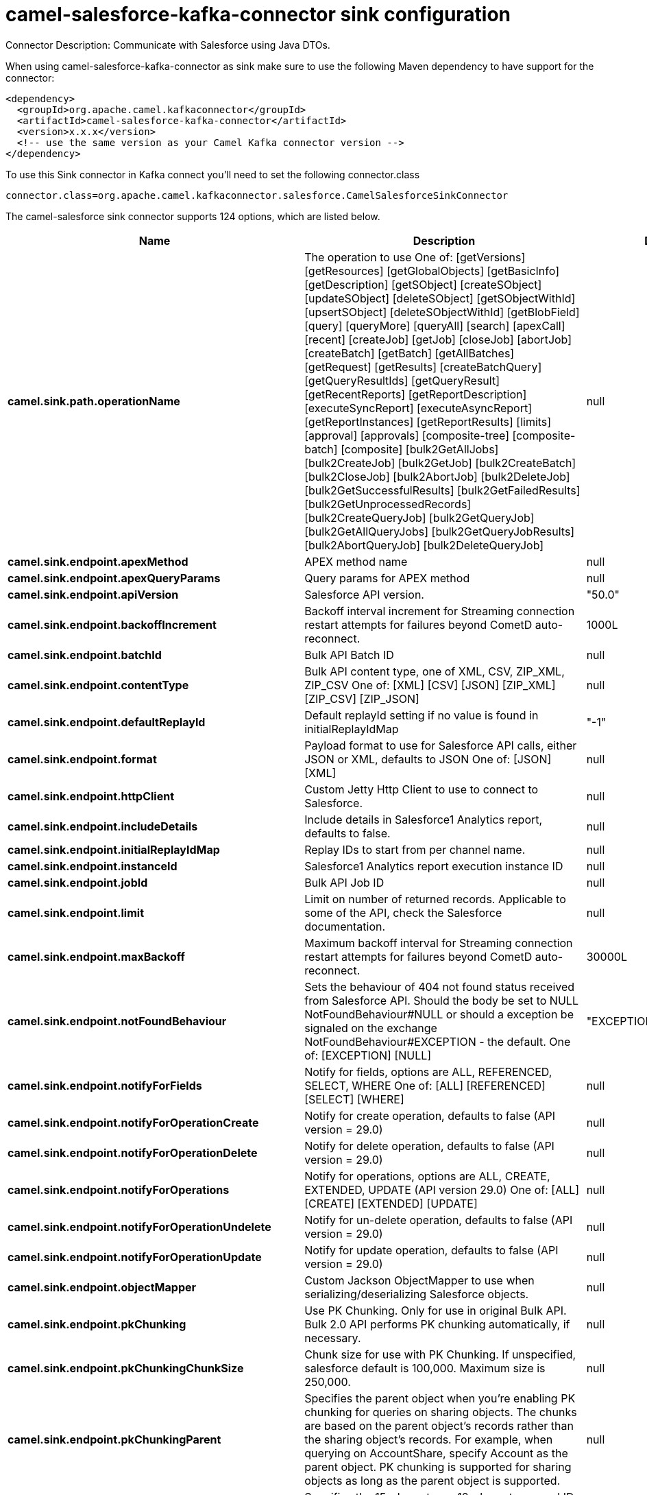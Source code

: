 // kafka-connector options: START
[[camel-salesforce-kafka-connector-sink]]
= camel-salesforce-kafka-connector sink configuration

Connector Description: Communicate with Salesforce using Java DTOs.

When using camel-salesforce-kafka-connector as sink make sure to use the following Maven dependency to have support for the connector:

[source,xml]
----
<dependency>
  <groupId>org.apache.camel.kafkaconnector</groupId>
  <artifactId>camel-salesforce-kafka-connector</artifactId>
  <version>x.x.x</version>
  <!-- use the same version as your Camel Kafka connector version -->
</dependency>
----

To use this Sink connector in Kafka connect you'll need to set the following connector.class

[source,java]
----
connector.class=org.apache.camel.kafkaconnector.salesforce.CamelSalesforceSinkConnector
----


The camel-salesforce sink connector supports 124 options, which are listed below.



[width="100%",cols="2,5,^1,1,1",options="header"]
|===
| Name | Description | Default | Required | Priority
| *camel.sink.path.operationName* | The operation to use One of: [getVersions] [getResources] [getGlobalObjects] [getBasicInfo] [getDescription] [getSObject] [createSObject] [updateSObject] [deleteSObject] [getSObjectWithId] [upsertSObject] [deleteSObjectWithId] [getBlobField] [query] [queryMore] [queryAll] [search] [apexCall] [recent] [createJob] [getJob] [closeJob] [abortJob] [createBatch] [getBatch] [getAllBatches] [getRequest] [getResults] [createBatchQuery] [getQueryResultIds] [getQueryResult] [getRecentReports] [getReportDescription] [executeSyncReport] [executeAsyncReport] [getReportInstances] [getReportResults] [limits] [approval] [approvals] [composite-tree] [composite-batch] [composite] [bulk2GetAllJobs] [bulk2CreateJob] [bulk2GetJob] [bulk2CreateBatch] [bulk2CloseJob] [bulk2AbortJob] [bulk2DeleteJob] [bulk2GetSuccessfulResults] [bulk2GetFailedResults] [bulk2GetUnprocessedRecords] [bulk2CreateQueryJob] [bulk2GetQueryJob] [bulk2GetAllQueryJobs] [bulk2GetQueryJobResults] [bulk2AbortQueryJob] [bulk2DeleteQueryJob] | null | false | MEDIUM
| *camel.sink.endpoint.apexMethod* | APEX method name | null | false | MEDIUM
| *camel.sink.endpoint.apexQueryParams* | Query params for APEX method | null | false | MEDIUM
| *camel.sink.endpoint.apiVersion* | Salesforce API version. | "50.0" | false | MEDIUM
| *camel.sink.endpoint.backoffIncrement* | Backoff interval increment for Streaming connection restart attempts for failures beyond CometD auto-reconnect. | 1000L | false | MEDIUM
| *camel.sink.endpoint.batchId* | Bulk API Batch ID | null | false | MEDIUM
| *camel.sink.endpoint.contentType* | Bulk API content type, one of XML, CSV, ZIP_XML, ZIP_CSV One of: [XML] [CSV] [JSON] [ZIP_XML] [ZIP_CSV] [ZIP_JSON] | null | false | MEDIUM
| *camel.sink.endpoint.defaultReplayId* | Default replayId setting if no value is found in initialReplayIdMap | "-1" | false | MEDIUM
| *camel.sink.endpoint.format* | Payload format to use for Salesforce API calls, either JSON or XML, defaults to JSON One of: [JSON] [XML] | null | false | MEDIUM
| *camel.sink.endpoint.httpClient* | Custom Jetty Http Client to use to connect to Salesforce. | null | false | MEDIUM
| *camel.sink.endpoint.includeDetails* | Include details in Salesforce1 Analytics report, defaults to false. | null | false | MEDIUM
| *camel.sink.endpoint.initialReplayIdMap* | Replay IDs to start from per channel name. | null | false | MEDIUM
| *camel.sink.endpoint.instanceId* | Salesforce1 Analytics report execution instance ID | null | false | MEDIUM
| *camel.sink.endpoint.jobId* | Bulk API Job ID | null | false | MEDIUM
| *camel.sink.endpoint.limit* | Limit on number of returned records. Applicable to some of the API, check the Salesforce documentation. | null | false | MEDIUM
| *camel.sink.endpoint.maxBackoff* | Maximum backoff interval for Streaming connection restart attempts for failures beyond CometD auto-reconnect. | 30000L | false | MEDIUM
| *camel.sink.endpoint.notFoundBehaviour* | Sets the behaviour of 404 not found status received from Salesforce API. Should the body be set to NULL NotFoundBehaviour#NULL or should a exception be signaled on the exchange NotFoundBehaviour#EXCEPTION - the default. One of: [EXCEPTION] [NULL] | "EXCEPTION" | false | MEDIUM
| *camel.sink.endpoint.notifyForFields* | Notify for fields, options are ALL, REFERENCED, SELECT, WHERE One of: [ALL] [REFERENCED] [SELECT] [WHERE] | null | false | MEDIUM
| *camel.sink.endpoint.notifyForOperationCreate* | Notify for create operation, defaults to false (API version = 29.0) | null | false | MEDIUM
| *camel.sink.endpoint.notifyForOperationDelete* | Notify for delete operation, defaults to false (API version = 29.0) | null | false | MEDIUM
| *camel.sink.endpoint.notifyForOperations* | Notify for operations, options are ALL, CREATE, EXTENDED, UPDATE (API version 29.0) One of: [ALL] [CREATE] [EXTENDED] [UPDATE] | null | false | MEDIUM
| *camel.sink.endpoint.notifyForOperationUndelete* | Notify for un-delete operation, defaults to false (API version = 29.0) | null | false | MEDIUM
| *camel.sink.endpoint.notifyForOperationUpdate* | Notify for update operation, defaults to false (API version = 29.0) | null | false | MEDIUM
| *camel.sink.endpoint.objectMapper* | Custom Jackson ObjectMapper to use when serializing/deserializing Salesforce objects. | null | false | MEDIUM
| *camel.sink.endpoint.pkChunking* | Use PK Chunking. Only for use in original Bulk API. Bulk 2.0 API performs PK chunking automatically, if necessary. | null | false | MEDIUM
| *camel.sink.endpoint.pkChunkingChunkSize* | Chunk size for use with PK Chunking. If unspecified, salesforce default is 100,000. Maximum size is 250,000. | null | false | MEDIUM
| *camel.sink.endpoint.pkChunkingParent* | Specifies the parent object when you're enabling PK chunking for queries on sharing objects. The chunks are based on the parent object's records rather than the sharing object's records. For example, when querying on AccountShare, specify Account as the parent object. PK chunking is supported for sharing objects as long as the parent object is supported. | null | false | MEDIUM
| *camel.sink.endpoint.pkChunkingStartRow* | Specifies the 15-character or 18-character record ID to be used as the lower boundary for the first chunk. Use this parameter to specify a starting ID when restarting a job that failed between batches. | null | false | MEDIUM
| *camel.sink.endpoint.queryLocator* | Query Locator provided by salesforce for use when a query results in more records than can be retrieved in a single call. Use this value in a subsequent call to retrieve additional records. | null | false | MEDIUM
| *camel.sink.endpoint.rawPayload* | Use raw payload String for request and response (either JSON or XML depending on format), instead of DTOs, false by default | false | false | MEDIUM
| *camel.sink.endpoint.reportId* | Salesforce1 Analytics report Id | null | false | MEDIUM
| *camel.sink.endpoint.reportMetadata* | Salesforce1 Analytics report metadata for filtering | null | false | MEDIUM
| *camel.sink.endpoint.resultId* | Bulk API Result ID | null | false | MEDIUM
| *camel.sink.endpoint.sObjectBlobFieldName* | SObject blob field name | null | false | MEDIUM
| *camel.sink.endpoint.sObjectClass* | Fully qualified SObject class name, usually generated using camel-salesforce-maven-plugin | null | false | MEDIUM
| *camel.sink.endpoint.sObjectFields* | SObject fields to retrieve | null | false | MEDIUM
| *camel.sink.endpoint.sObjectId* | SObject ID if required by API | null | false | MEDIUM
| *camel.sink.endpoint.sObjectIdName* | SObject external ID field name | null | false | MEDIUM
| *camel.sink.endpoint.sObjectIdValue* | SObject external ID field value | null | false | MEDIUM
| *camel.sink.endpoint.sObjectName* | SObject name if required or supported by API | null | false | MEDIUM
| *camel.sink.endpoint.sObjectQuery* | Salesforce SOQL query string | null | false | MEDIUM
| *camel.sink.endpoint.sObjectSearch* | Salesforce SOSL search string | null | false | MEDIUM
| *camel.sink.endpoint.updateTopic* | Whether to update an existing Push Topic when using the Streaming API, defaults to false | false | false | MEDIUM
| *camel.sink.endpoint.apexUrl* | APEX method URL | null | false | MEDIUM
| *camel.sink.endpoint.compositeMethod* | Composite (raw) method. | null | false | MEDIUM
| *camel.sink.endpoint.lazyStartProducer* | Whether the producer should be started lazy (on the first message). By starting lazy you can use this to allow CamelContext and routes to startup in situations where a producer may otherwise fail during starting and cause the route to fail being started. By deferring this startup to be lazy then the startup failure can be handled during routing messages via Camel's routing error handlers. Beware that when the first message is processed then creating and starting the producer may take a little time and prolong the total processing time of the processing. | false | false | MEDIUM
| *camel.component.salesforce.apexMethod* | APEX method name | null | false | MEDIUM
| *camel.component.salesforce.apexQueryParams* | Query params for APEX method | null | false | MEDIUM
| *camel.component.salesforce.apiVersion* | Salesforce API version. | "50.0" | false | MEDIUM
| *camel.component.salesforce.backoffIncrement* | Backoff interval increment for Streaming connection restart attempts for failures beyond CometD auto-reconnect. | 1000L | false | MEDIUM
| *camel.component.salesforce.batchId* | Bulk API Batch ID | null | false | MEDIUM
| *camel.component.salesforce.contentType* | Bulk API content type, one of XML, CSV, ZIP_XML, ZIP_CSV One of: [XML] [CSV] [JSON] [ZIP_XML] [ZIP_CSV] [ZIP_JSON] | null | false | MEDIUM
| *camel.component.salesforce.defaultReplayId* | Default replayId setting if no value is found in initialReplayIdMap | "-1" | false | MEDIUM
| *camel.component.salesforce.format* | Payload format to use for Salesforce API calls, either JSON or XML, defaults to JSON One of: [JSON] [XML] | null | false | MEDIUM
| *camel.component.salesforce.httpClient* | Custom Jetty Http Client to use to connect to Salesforce. | null | false | MEDIUM
| *camel.component.salesforce.httpClientConnection Timeout* | Connection timeout used by the HttpClient when connecting to the Salesforce server. | 60000L | false | MEDIUM
| *camel.component.salesforce.httpClientIdleTimeout* | Timeout used by the HttpClient when waiting for response from the Salesforce server. | 10000L | false | MEDIUM
| *camel.component.salesforce.httpMaxContentLength* | Max content length of an HTTP response. | null | false | MEDIUM
| *camel.component.salesforce.httpRequestBufferSize* | HTTP request buffer size. May need to be increased for large SOQL queries. | "8192" | false | MEDIUM
| *camel.component.salesforce.includeDetails* | Include details in Salesforce1 Analytics report, defaults to false. | null | false | MEDIUM
| *camel.component.salesforce.initialReplayIdMap* | Replay IDs to start from per channel name. | null | false | MEDIUM
| *camel.component.salesforce.instanceId* | Salesforce1 Analytics report execution instance ID | null | false | MEDIUM
| *camel.component.salesforce.jobId* | Bulk API Job ID | null | false | MEDIUM
| *camel.component.salesforce.limit* | Limit on number of returned records. Applicable to some of the API, check the Salesforce documentation. | null | false | MEDIUM
| *camel.component.salesforce.maxBackoff* | Maximum backoff interval for Streaming connection restart attempts for failures beyond CometD auto-reconnect. | 30000L | false | MEDIUM
| *camel.component.salesforce.notFoundBehaviour* | Sets the behaviour of 404 not found status received from Salesforce API. Should the body be set to NULL NotFoundBehaviour#NULL or should a exception be signaled on the exchange NotFoundBehaviour#EXCEPTION - the default. One of: [EXCEPTION] [NULL] | "EXCEPTION" | false | MEDIUM
| *camel.component.salesforce.notifyForFields* | Notify for fields, options are ALL, REFERENCED, SELECT, WHERE One of: [ALL] [REFERENCED] [SELECT] [WHERE] | null | false | MEDIUM
| *camel.component.salesforce.notifyForOperation Create* | Notify for create operation, defaults to false (API version = 29.0) | null | false | MEDIUM
| *camel.component.salesforce.notifyForOperation Delete* | Notify for delete operation, defaults to false (API version = 29.0) | null | false | MEDIUM
| *camel.component.salesforce.notifyForOperations* | Notify for operations, options are ALL, CREATE, EXTENDED, UPDATE (API version 29.0) One of: [ALL] [CREATE] [EXTENDED] [UPDATE] | null | false | MEDIUM
| *camel.component.salesforce.notifyForOperation Undelete* | Notify for un-delete operation, defaults to false (API version = 29.0) | null | false | MEDIUM
| *camel.component.salesforce.notifyForOperation Update* | Notify for update operation, defaults to false (API version = 29.0) | null | false | MEDIUM
| *camel.component.salesforce.objectMapper* | Custom Jackson ObjectMapper to use when serializing/deserializing Salesforce objects. | null | false | MEDIUM
| *camel.component.salesforce.packages* | In what packages are the generated DTO classes. Typically the classes would be generated using camel-salesforce-maven-plugin. This must be set if using the XML format. Also, set it if using the generated DTOs to gain the benefit of using short SObject names in parameters/header values. Multiple packages can be separated by comma. | null | false | MEDIUM
| *camel.component.salesforce.pkChunking* | Use PK Chunking. Only for use in original Bulk API. Bulk 2.0 API performs PK chunking automatically, if necessary. | null | false | MEDIUM
| *camel.component.salesforce.pkChunkingChunkSize* | Chunk size for use with PK Chunking. If unspecified, salesforce default is 100,000. Maximum size is 250,000. | null | false | MEDIUM
| *camel.component.salesforce.pkChunkingParent* | Specifies the parent object when you're enabling PK chunking for queries on sharing objects. The chunks are based on the parent object's records rather than the sharing object's records. For example, when querying on AccountShare, specify Account as the parent object. PK chunking is supported for sharing objects as long as the parent object is supported. | null | false | MEDIUM
| *camel.component.salesforce.pkChunkingStartRow* | Specifies the 15-character or 18-character record ID to be used as the lower boundary for the first chunk. Use this parameter to specify a starting ID when restarting a job that failed between batches. | null | false | MEDIUM
| *camel.component.salesforce.queryLocator* | Query Locator provided by salesforce for use when a query results in more records than can be retrieved in a single call. Use this value in a subsequent call to retrieve additional records. | null | false | MEDIUM
| *camel.component.salesforce.rawPayload* | Use raw payload String for request and response (either JSON or XML depending on format), instead of DTOs, false by default | false | false | MEDIUM
| *camel.component.salesforce.reportId* | Salesforce1 Analytics report Id | null | false | MEDIUM
| *camel.component.salesforce.reportMetadata* | Salesforce1 Analytics report metadata for filtering | null | false | MEDIUM
| *camel.component.salesforce.resultId* | Bulk API Result ID | null | false | MEDIUM
| *camel.component.salesforce.sObjectBlobFieldName* | SObject blob field name | null | false | MEDIUM
| *camel.component.salesforce.sObjectClass* | Fully qualified SObject class name, usually generated using camel-salesforce-maven-plugin | null | false | MEDIUM
| *camel.component.salesforce.sObjectFields* | SObject fields to retrieve | null | false | MEDIUM
| *camel.component.salesforce.sObjectId* | SObject ID if required by API | null | false | MEDIUM
| *camel.component.salesforce.sObjectIdName* | SObject external ID field name | null | false | MEDIUM
| *camel.component.salesforce.sObjectIdValue* | SObject external ID field value | null | false | MEDIUM
| *camel.component.salesforce.sObjectName* | SObject name if required or supported by API | null | false | MEDIUM
| *camel.component.salesforce.sObjectQuery* | Salesforce SOQL query string | null | false | MEDIUM
| *camel.component.salesforce.sObjectSearch* | Salesforce SOSL search string | null | false | MEDIUM
| *camel.component.salesforce.updateTopic* | Whether to update an existing Push Topic when using the Streaming API, defaults to false | false | false | MEDIUM
| *camel.component.salesforce.config* | Global endpoint configuration - use to set values that are common to all endpoints | null | false | MEDIUM
| *camel.component.salesforce.httpClientProperties* | Used to set any properties that can be configured on the underlying HTTP client. Have a look at properties of SalesforceHttpClient and the Jetty HttpClient for all available options. | null | false | MEDIUM
| *camel.component.salesforce.longPollingTransport Properties* | Used to set any properties that can be configured on the LongPollingTransport used by the BayeuxClient (CometD) used by the streaming api | null | false | MEDIUM
| *camel.component.salesforce.apexUrl* | APEX method URL | null | false | MEDIUM
| *camel.component.salesforce.compositeMethod* | Composite (raw) method. | null | false | MEDIUM
| *camel.component.salesforce.lazyStartProducer* | Whether the producer should be started lazy (on the first message). By starting lazy you can use this to allow CamelContext and routes to startup in situations where a producer may otherwise fail during starting and cause the route to fail being started. By deferring this startup to be lazy then the startup failure can be handled during routing messages via Camel's routing error handlers. Beware that when the first message is processed then creating and starting the producer may take a little time and prolong the total processing time of the processing. | false | false | MEDIUM
| *camel.component.salesforce.autowiredEnabled* | Whether autowiring is enabled. This is used for automatic autowiring options (the option must be marked as autowired) by looking up in the registry to find if there is a single instance of matching type, which then gets configured on the component. This can be used for automatic configuring JDBC data sources, JMS connection factories, AWS Clients, etc. | true | false | MEDIUM
| *camel.component.salesforce.httpProxyExcluded Addresses* | A list of addresses for which HTTP proxy server should not be used. | null | false | MEDIUM
| *camel.component.salesforce.httpProxyHost* | Hostname of the HTTP proxy server to use. | null | false | MEDIUM
| *camel.component.salesforce.httpProxyIncluded Addresses* | A list of addresses for which HTTP proxy server should be used. | null | false | MEDIUM
| *camel.component.salesforce.httpProxyPort* | Port number of the HTTP proxy server to use. | null | false | MEDIUM
| *camel.component.salesforce.httpProxySocks4* | If set to true the configures the HTTP proxy to use as a SOCKS4 proxy. | false | false | MEDIUM
| *camel.component.salesforce.authenticationType* | Explicit authentication method to be used, one of USERNAME_PASSWORD, REFRESH_TOKEN or JWT. Salesforce component can auto-determine the authentication method to use from the properties set, set this property to eliminate any ambiguity. One of: [USERNAME_PASSWORD] [REFRESH_TOKEN] [JWT] | null | false | MEDIUM
| *camel.component.salesforce.clientId* | OAuth Consumer Key of the connected app configured in the Salesforce instance setup. Typically a connected app needs to be configured but one can be provided by installing a package. | null | true | HIGH
| *camel.component.salesforce.clientSecret* | OAuth Consumer Secret of the connected app configured in the Salesforce instance setup. | null | false | MEDIUM
| *camel.component.salesforce.httpProxyAuthUri* | Used in authentication against the HTTP proxy server, needs to match the URI of the proxy server in order for the httpProxyUsername and httpProxyPassword to be used for authentication. | null | false | MEDIUM
| *camel.component.salesforce.httpProxyPassword* | Password to use to authenticate against the HTTP proxy server. | null | false | MEDIUM
| *camel.component.salesforce.httpProxyRealm* | Realm of the proxy server, used in preemptive Basic/Digest authentication methods against the HTTP proxy server. | null | false | MEDIUM
| *camel.component.salesforce.httpProxySecure* | If set to false disables the use of TLS when accessing the HTTP proxy. | true | false | MEDIUM
| *camel.component.salesforce.httpProxyUseDigestAuth* | If set to true Digest authentication will be used when authenticating to the HTTP proxy, otherwise Basic authorization method will be used | false | false | MEDIUM
| *camel.component.salesforce.httpProxyUsername* | Username to use to authenticate against the HTTP proxy server. | null | false | MEDIUM
| *camel.component.salesforce.instanceUrl* | URL of the Salesforce instance used after authentication, by default received from Salesforce on successful authentication | null | false | MEDIUM
| *camel.component.salesforce.keystore* | KeyStore parameters to use in OAuth JWT flow. The KeyStore should contain only one entry with private key and certificate. Salesforce does not verify the certificate chain, so this can easily be a selfsigned certificate. Make sure that you upload the certificate to the corresponding connected app. | null | false | MEDIUM
| *camel.component.salesforce.lazyLogin* | If set to true prevents the component from authenticating to Salesforce with the start of the component. You would generally set this to the (default) false and authenticate early and be immediately aware of any authentication issues. | false | false | MEDIUM
| *camel.component.salesforce.loginConfig* | All authentication configuration in one nested bean, all properties set there can be set directly on the component as well | null | false | MEDIUM
| *camel.component.salesforce.loginUrl* | URL of the Salesforce instance used for authentication, by default set to \https://login.salesforce.com | "https://login.salesforce.com" | true | HIGH
| *camel.component.salesforce.password* | Password used in OAuth flow to gain access to access token. It's easy to get started with password OAuth flow, but in general one should avoid it as it is deemed less secure than other flows. Make sure that you append security token to the end of the password if using one. | null | false | MEDIUM
| *camel.component.salesforce.refreshToken* | Refresh token already obtained in the refresh token OAuth flow. One needs to setup a web application and configure a callback URL to receive the refresh token, or configure using the builtin callback at \https://login.salesforce.com/services/oauth2/success or \https://test.salesforce.com/services/oauth2/success and then retrive the refresh_token from the URL at the end of the flow. Note that in development organizations Salesforce allows hosting the callback web application at localhost. | null | false | MEDIUM
| *camel.component.salesforce.sslContextParameters* | SSL parameters to use, see SSLContextParameters class for all available options. | null | false | MEDIUM
| *camel.component.salesforce.useGlobalSslContext Parameters* | Enable usage of global SSL context parameters | false | false | MEDIUM
| *camel.component.salesforce.userName* | Username used in OAuth flow to gain access to access token. It's easy to get started with password OAuth flow, but in general one should avoid it as it is deemed less secure than other flows. | null | false | MEDIUM
|===



The camel-salesforce sink connector has no converters out of the box.





The camel-salesforce sink connector has no transforms out of the box.





The camel-salesforce sink connector has no aggregation strategies out of the box.
// kafka-connector options: END
